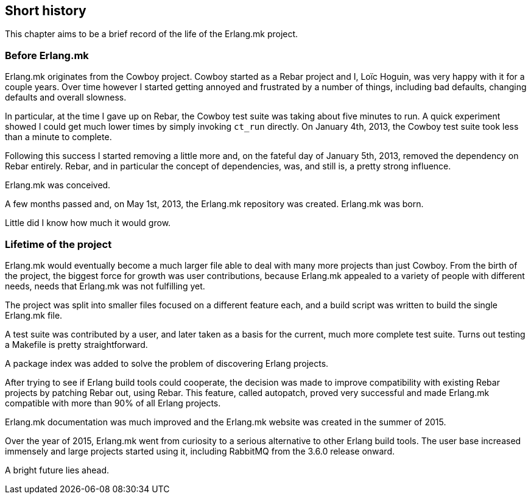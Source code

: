 [[history]]
== Short history

This chapter aims to be a brief record of the life of the
Erlang.mk project.

=== Before Erlang.mk

Erlang.mk originates from the Cowboy project. Cowboy started
as a Rebar project and I, Loïc Hoguin, was very happy with it
for a couple years. Over time however I started getting annoyed
and frustrated by a number of things, including bad defaults,
changing defaults and overall slowness.

In particular, at the time I gave up on Rebar, the Cowboy
test suite was taking about five minutes to run. A quick experiment
showed I could get much lower times by simply invoking `ct_run`
directly. On January 4th, 2013, the Cowboy test suite took less
than a minute to complete.

Following this success I started removing a little more and,
on the fateful day of January 5th, 2013, removed the dependency
on Rebar entirely. Rebar, and in particular the concept of
dependencies, was, and still is, a pretty strong influence.

Erlang.mk was conceived.

A few months passed and, on May 1st, 2013, the Erlang.mk
repository was created. Erlang.mk was born.

Little did I know how much it would grow.

=== Lifetime of the project

Erlang.mk would eventually become a much larger file able to
deal with many more projects than just Cowboy. From the birth
of the project, the biggest force for growth was user contributions,
because Erlang.mk appealed to a variety of people with different
needs, needs that Erlang.mk was not fulfilling yet.

The project was split into smaller files focused on a different
feature each, and a build script was written to build the single
Erlang.mk file.

A test suite was contributed by a user, and later taken as a basis
for the current, much more complete test suite. Turns out testing
a Makefile is pretty straightforward.

A package index was added to solve the problem of discovering
Erlang projects.

After trying to see if Erlang build tools could cooperate, the
decision was made to improve compatibility with existing Rebar
projects by patching Rebar out, using Rebar. This feature, called
autopatch, proved very successful and made Erlang.mk compatible
with more than 90% of all Erlang projects.

Erlang.mk documentation was much improved and the Erlang.mk website
was created in the summer of 2015.

Over the year of 2015, Erlang.mk went from curiosity to a serious
alternative to other Erlang build tools. The user base increased
immensely and large projects started using it, including RabbitMQ
from the 3.6.0 release onward.

A bright future lies ahead.
